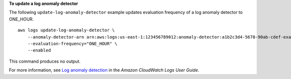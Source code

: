 **To update a log anomaly detector**

The following ``update-log-anomaly-detector`` example updates evaluation frequency of a log anomaly detector to ONE_HOUR. ::

    aws logs update-log-anomaly-detector \
        --anomaly-detector-arn arn:aws:logs:us-east-1:123456789012:anomaly-detector:a1b2c3d4-5678-90ab-cdef-example11111 \
        --evaluation-frequency="ONE_HOUR" \
        --enabled

This command produces no output.

For more information, see `Log anomaly detection <https://docs.aws.amazon.com/AmazonCloudWatch/latest/logs/LogsAnomalyDetection.html>`__ in the *Amazon CloudWatch Logs User Guide*.